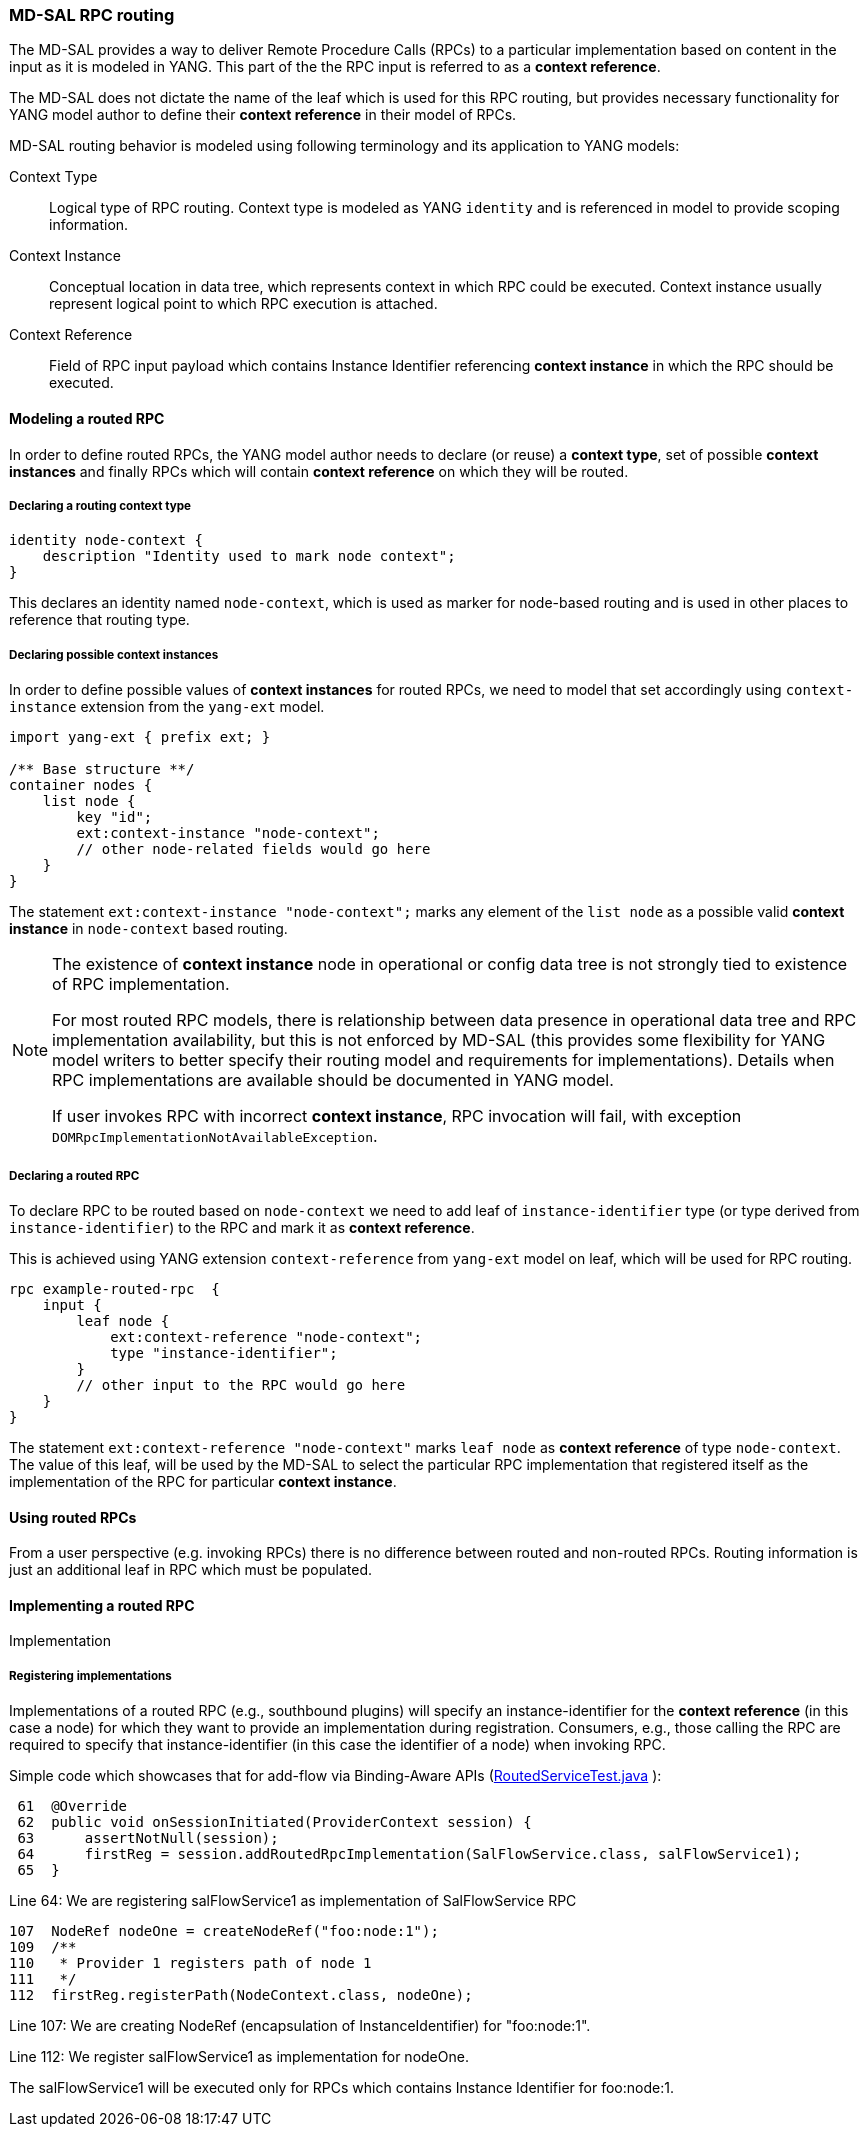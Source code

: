 // Source: https://ask.opendaylight.org/question/99/how-does-request-routing-works/
=== MD-SAL RPC routing

The MD-SAL provides a way to deliver Remote Procedure Calls (RPCs) to a
particular implementation based on content in the input as it is modeled in
YANG. This part of the the RPC input is referred to as a *context reference*.

The MD-SAL does not dictate the name of the leaf which is used for this RPC
routing, but provides necessary functionality for YANG model author to define
their *context reference* in their model of RPCs.

MD-SAL routing behavior is modeled using following terminology and its
application to YANG models:

Context Type::
  Logical type of RPC routing. Context type is modeled as YANG `identity`
  and is referenced in model to provide scoping information.
Context Instance::
  Conceptual location in data tree, which represents context in which RPC
  could be executed. Context instance usually represent logical point
  to which RPC execution is attached.
Context Reference::
  Field of RPC input payload which contains Instance Identifier referencing
  *context instance*  in which the RPC should be executed.

==== Modeling a routed RPC

In order to define routed RPCs, the YANG model author needs to declare (or
reuse) a *context type*, set of possible *context instances* and finally RPCs
which will contain *context reference* on which they will be routed.

===== Declaring a routing context type

[source,yang]
----
identity node-context {
    description "Identity used to mark node context";
}
----

This declares an identity named `node-context`, which is used as marker
for node-based routing and is used in other places to reference that routing
type.

===== Declaring possible context instances

In order to define possible values of *context instances* for routed RPCs, we
need to model that set accordingly using `context-instance` extension from the
`yang-ext` model.

[source,yang]
----
import yang-ext { prefix ext; }

/** Base structure **/
container nodes {
    list node {
        key "id";
        ext:context-instance "node-context";
        // other node-related fields would go here
    }
}
----

The statement `ext:context-instance "node-context";` marks any element of the
`list node` as a possible valid *context instance* in `node-context` based
routing.

[NOTE]
====
The existence of *context instance* node in operational or config data tree
is not strongly tied to existence of RPC implementation.

For most routed RPC models, there is relationship between data presence in
operational data tree and RPC implementation availability, but this is
not enforced by MD-SAL (this provides some flexibility for YANG model writers
to better specify their routing model and requirements for implementations).
Details when RPC implementations are available should be documented in YANG model.

If user invokes RPC with incorrect *context instance*, RPC invocation will fail,
with exception `DOMRpcImplementationNotAvailableException`.
====

===== Declaring a routed RPC

To declare RPC to be routed based on `node-context` we need to add leaf
of `instance-identifier` type (or type derived from `instance-identifier`)
to the RPC and mark it as *context reference*.

This is achieved using YANG extension `context-reference` from `yang-ext` model
on leaf, which will be used for RPC routing.

[source,yang]
----
rpc example-routed-rpc  {
    input {
        leaf node {
            ext:context-reference "node-context";
            type "instance-identifier";
        }
        // other input to the RPC would go here
    }
}
----

The statement `ext:context-reference "node-context"` marks `leaf node` as
*context reference* of type `node-context`. The value of this leaf, will be used
by the MD-SAL to select the particular RPC implementation that registered itself
as the implementation of the RPC for particular *context instance*.

==== Using routed RPCs

From a user perspective (e.g. invoking RPCs) there is no difference between
routed and non-routed RPCs. Routing information is just an additional leaf in
RPC which must be populated.

// TODO: Add simple snippet of invoking such RPC even if it does not differ
// from normal one.

==== Implementing a routed RPC

// TODO: Update this section to show some other example model
// along with binding and DOM implementations

Implementation

===== Registering implementations

// FIXME: Clean up bit wording in following section, use different example

Implementations of a routed RPC (e.g., southbound plugins) will specify an
instance-identifier for the *context reference* (in this case a node) for which
they want to provide an implementation during registration. Consumers, e.g.,
those calling the RPC are required to specify that instance-identifier (in this
case the identifier of a node) when invoking RPC.

Simple code which showcases that for add-flow via Binding-Aware APIs
(https://git.opendaylight.org/gerrit/gitweb?p=controller.git;a=blob;f=opendaylight/md-sal/sal-binding-it/src/test/java/org/opendaylight/controller/test/sal/binding/it/RoutedServiceTest.java;h=d49d6f0e25e271e43c8550feb5eef63d96301184;hb=HEAD[RoutedServiceTest.java]
):

[source, java]
----
 61  @Override
 62  public void onSessionInitiated(ProviderContext session) {
 63      assertNotNull(session);
 64      firstReg = session.addRoutedRpcImplementation(SalFlowService.class, salFlowService1);
 65  }
----
Line 64: We are registering salFlowService1 as implementation of
SalFlowService RPC

[source, java]
----
107  NodeRef nodeOne = createNodeRef("foo:node:1");
109  /**
110   * Provider 1 registers path of node 1
111   */
112  firstReg.registerPath(NodeContext.class, nodeOne);
----

Line 107: We are creating NodeRef (encapsulation of InstanceIdentifier)
for "foo:node:1".

Line 112: We register salFlowService1 as implementation for nodeOne.

The salFlowService1 will be executed only for RPCs which contains
Instance Identifier for foo:node:1.
